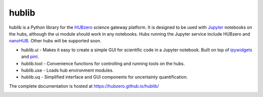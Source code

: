hublib
======

hublib is a Python library for the `HUBzero`_ science gateway platform.  It is designed
to be used with  `Jupyter`_ notebooks on the hubs, although the ui module should work in any notebooks.
Hubs running the Jupyter service
include HUBzero and `nanoHUB`_.  Other hubs will be supported soon.

* hublib.ui - Makes it easy to create a simple GUI for scientific code in a Jupyter notebook.  Built
  on top of `ipywidgets`_ and `pint`_.
* hublib.tool - Convenience functions for controlling and running tools on the hubs.
* hublib.use - Loads hub environment modules.
* hublib.uq - Simplified interface and GUI components for uncertainty quantification.


The complete documentation is hosted at https://hubzero.github.io/hublib/

.. image::  docs/images/hublib_complam.gif

.. image::  docs/images/hublib_2.gif

.. image::  docs/images/hublib_3.gif

.. _HUBzero: https://hubzero.org/
.. _nanoHUB: https://nanohub.org/
.. _Jupyter: http://jupyter.org/
.. _ipywidgets: https://github.com/ipython/ipywidgets
.. _pint: https://pint.readthedocs.io/
